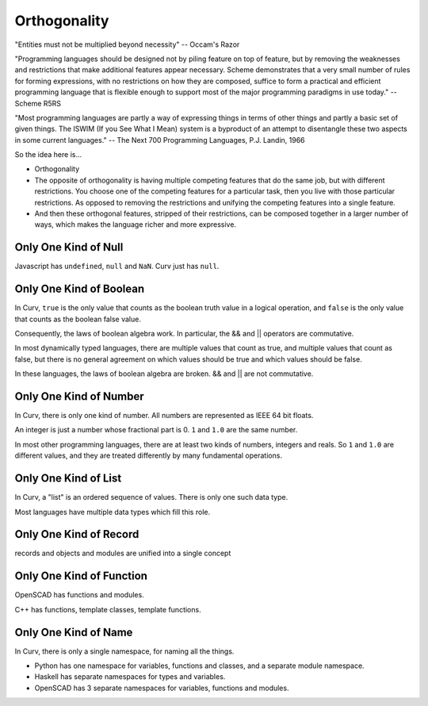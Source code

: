 Orthogonality
=============
"Entities must not be multiplied beyond necessity" -- Occam's Razor

"Programming languages should be designed not by piling feature on top of feature,
but by removing the weaknesses and restrictions that make additional features appear necessary.
Scheme demonstrates that a very small number of rules for forming expressions,
with no restrictions on how they are composed,
suffice to form a practical and efficient programming language
that is flexible enough to support most of the major programming paradigms in use today."
-- Scheme R5RS

"Most programming languages are partly a way of
expressing things in terms of other things and partly a
basic set of given things. The ISWIM (If you See What I
Mean) system is a byproduct of an attempt to disentangle
these two aspects in some current languages."
-- The Next 700 Programming Languages, P.J. Landin, 1966

So the idea here is...

* Orthogonality
* The opposite of orthogonality is having multiple competing features that do the same job,
  but with different restrictions. You choose one of the competing features for a particular
  task, then you live with those particular restrictions. As opposed to removing the restrictions
  and unifying the competing features into a single feature.
* And then these orthogonal features, stripped of their restrictions, can be composed together
  in a larger number of ways, which makes the language richer and more expressive.

Only One Kind of Null
---------------------
Javascript has ``undefined``, ``null`` and ``NaN``.
Curv just has ``null``.

Only One Kind of Boolean
------------------------
In Curv, ``true`` is the only value that counts as the boolean truth value in a logical operation,
and ``false`` is the only value that counts as the boolean false value.

Consequently, the laws of boolean algebra work. In particular, the && and || operators are commutative.

In most dynamically typed languages, there are multiple values that count as true,
and multiple values that count as false, but there is no general agreement on which values should be
true and which values should be false.

In these languages, the laws of boolean algebra are broken.  && and || are not commutative.

Only One Kind of Number
-----------------------
In Curv, there is only one kind of number. All numbers are represented as IEEE 64 bit floats.

An integer is just a number whose fractional part is 0. ``1`` and ``1.0`` are the same number.

In most other programming languages, there are at least two kinds of numbers, integers and reals.
So ``1`` and ``1.0`` are different values, and they are treated differently by many fundamental operations.

Only One Kind of List
---------------------
In Curv, a "list" is an ordered sequence of values. There is only one such data type.

Most languages have multiple data types which fill this role.

Only One Kind of Record
-----------------------
records and objects and modules are unified into a single concept

Only One Kind of Function
-------------------------
OpenSCAD has functions and modules.

C++ has functions, template classes, template functions.

Only One Kind of Name
---------------------
In Curv, there is only a single namespace, for naming all the things.

* Python has one namespace for variables, functions and classes, and a separate module namespace.
* Haskell has separate namespaces for types and variables.
* OpenSCAD has 3 separate namespaces for variables, functions and modules.
